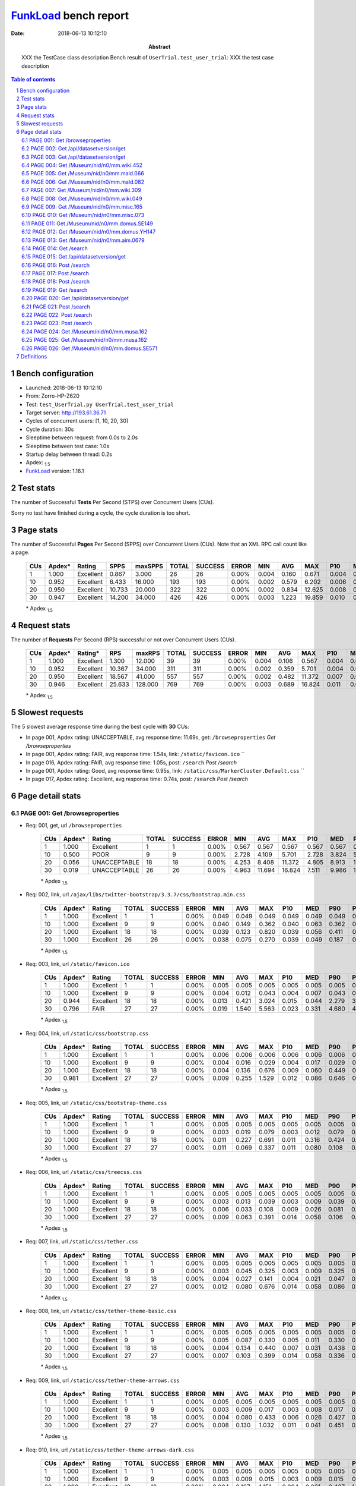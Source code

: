 ======================
FunkLoad_ bench report
======================


:date: 2018-06-13 10:12:10
:abstract: XXX the TestCase class description
           Bench result of ``UserTrial.test_user_trial``: 
           XXX the test case description

.. _FunkLoad: http://funkload.nuxeo.org/
.. sectnum::    :depth: 2
.. contents:: Table of contents
.. |APDEXT| replace:: \ :sub:`1.5`

Bench configuration
-------------------

* Launched: 2018-06-13 10:12:10
* From: Zorro-HP-Z620
* Test: ``test_UserTrial.py UserTrial.test_user_trial``
* Target server: http://193.61.36.71
* Cycles of concurrent users: [1, 10, 20, 30]
* Cycle duration: 30s
* Sleeptime between request: from 0.0s to 2.0s
* Sleeptime between test case: 1.0s
* Startup delay between thread: 0.2s
* Apdex: |APDEXT|
* FunkLoad_ version: 1.16.1


Test stats
----------

The number of Successful **Tests** Per Second (STPS) over Concurrent Users (CUs).

Sorry no test have finished during a cycle, the cycle duration is too short.


Page stats
----------

The number of Successful **Pages** Per Second (SPPS) over Concurrent Users (CUs).
Note that an XML RPC call count like a page.

 .. image:: pages_spps.png
 .. image:: pages.png

 ================== ================== ================== ================== ================== ================== ================== ================== ================== ================== ================== ================== ================== ================== ==================
                CUs             Apdex*             Rating               SPPS            maxSPPS              TOTAL            SUCCESS              ERROR                MIN                AVG                MAX                P10                MED                P90                P95
 ================== ================== ================== ================== ================== ================== ================== ================== ================== ================== ================== ================== ================== ================== ==================
                  1              1.000          Excellent              0.867              3.000                 26                 26             0.00%              0.004              0.160              0.671              0.004              0.014              0.495              0.498
                 10              0.952          Excellent              6.433             16.000                193                193             0.00%              0.002              0.579              6.202              0.006              0.016              2.353              3.426
                 20              0.950          Excellent             10.733             20.000                322                322             0.00%              0.002              0.834             12.625              0.008              0.029              2.188              7.553
                 30              0.947          Excellent             14.200             34.000                426                426             0.00%              0.003              1.223             19.859              0.010              0.069              1.338             12.997
 ================== ================== ================== ================== ================== ================== ================== ================== ================== ================== ================== ================== ================== ================== ==================

 \* Apdex |APDEXT|

Request stats
-------------

The number of **Requests** Per Second (RPS) successful or not over Concurrent Users (CUs).

 .. image:: requests_rps.png
 .. image:: requests.png

 ================== ================== ================== ================== ================== ================== ================== ================== ================== ================== ================== ================== ================== ================== ==================
                CUs             Apdex*            Rating*                RPS             maxRPS              TOTAL            SUCCESS              ERROR                MIN                AVG                MAX                P10                MED                P90                P95
 ================== ================== ================== ================== ================== ================== ================== ================== ================== ================== ================== ================== ================== ================== ==================
                  1              1.000          Excellent              1.300             12.000                 39                 39             0.00%              0.004              0.106              0.567              0.004              0.013              0.413              0.498
                 10              0.952          Excellent             10.367             34.000                311                311             0.00%              0.002              0.359              5.701              0.004              0.013              1.426              2.791
                 20              0.950          Excellent             18.567             41.000                557                557             0.00%              0.002              0.482             11.372              0.007              0.030              0.688              2.545
                 30              0.946          Excellent             25.633            128.000                769                769             0.00%              0.003              0.689             16.824              0.011              0.067              1.032              3.372
 ================== ================== ================== ================== ================== ================== ================== ================== ================== ================== ================== ================== ================== ================== ==================

 \* Apdex |APDEXT|

Slowest requests
----------------

The 5 slowest average response time during the best cycle with **30** CUs:

* In page 001, Apdex rating: UNACCEPTABLE, avg response time: 11.69s, get: ``/browseproperties``
  `Get /browseproperties`
* In page 001, Apdex rating: FAIR, avg response time: 1.54s, link: ``/static/favicon.ico``
  ``
* In page 016, Apdex rating: FAIR, avg response time: 1.05s, post: ``/search``
  `Post /search`
* In page 001, Apdex rating: Good, avg response time: 0.95s, link: ``/static/css/MarkerCluster.Default.css``
  ``
* In page 017, Apdex rating: Excellent, avg response time: 0.74s, post: ``/search``
  `Post /search`

Page detail stats
-----------------


PAGE 001: Get /browseproperties
~~~~~~~~~~~~~~~~~~~~~~~~~~~~~~~

* Req: 001, get, url ``/browseproperties``

     .. image:: request_001.001.png

     ================== ================== ================== ================== ================== ================== ================== ================== ================== ================== ================== ================== ==================
                    CUs             Apdex*             Rating              TOTAL            SUCCESS              ERROR                MIN                AVG                MAX                P10                MED                P90                P95
     ================== ================== ================== ================== ================== ================== ================== ================== ================== ================== ================== ================== ==================
                      1              1.000          Excellent                  1                  1             0.00%              0.567              0.567              0.567              0.567              0.567              0.567              0.567
                     10              0.500               POOR                  9                  9             0.00%              2.728              4.109              5.701              2.728              3.824              5.701              5.701
                     20              0.056       UNACCEPTABLE                 18                 18             0.00%              4.253              8.408             11.372              4.805              8.913             10.987             11.372
                     30              0.019       UNACCEPTABLE                 26                 26             0.00%              4.963             11.694             16.824              7.511              9.986             16.331             16.571
     ================== ================== ================== ================== ================== ================== ================== ================== ================== ================== ================== ================== ==================

     \* Apdex |APDEXT|
* Req: 002, link, url ``/ajax/libs/twitter-bootstrap/3.3.7/css/bootstrap.min.css``

     .. image:: request_001.002.png

     ================== ================== ================== ================== ================== ================== ================== ================== ================== ================== ================== ================== ==================
                    CUs             Apdex*             Rating              TOTAL            SUCCESS              ERROR                MIN                AVG                MAX                P10                MED                P90                P95
     ================== ================== ================== ================== ================== ================== ================== ================== ================== ================== ================== ================== ==================
                      1              1.000          Excellent                  1                  1             0.00%              0.049              0.049              0.049              0.049              0.049              0.049              0.049
                     10              1.000          Excellent                  9                  9             0.00%              0.040              0.149              0.362              0.040              0.063              0.362              0.362
                     20              1.000          Excellent                 18                 18             0.00%              0.039              0.123              0.820              0.039              0.056              0.411              0.820
                     30              1.000          Excellent                 26                 26             0.00%              0.038              0.075              0.270              0.039              0.049              0.187              0.258
     ================== ================== ================== ================== ================== ================== ================== ================== ================== ================== ================== ================== ==================

     \* Apdex |APDEXT|
* Req: 003, link, url ``/static/favicon.ico``

     .. image:: request_001.003.png

     ================== ================== ================== ================== ================== ================== ================== ================== ================== ================== ================== ================== ==================
                    CUs             Apdex*             Rating              TOTAL            SUCCESS              ERROR                MIN                AVG                MAX                P10                MED                P90                P95
     ================== ================== ================== ================== ================== ================== ================== ================== ================== ================== ================== ================== ==================
                      1              1.000          Excellent                  1                  1             0.00%              0.005              0.005              0.005              0.005              0.005              0.005              0.005
                     10              1.000          Excellent                  9                  9             0.00%              0.004              0.012              0.043              0.004              0.007              0.043              0.043
                     20              0.944          Excellent                 18                 18             0.00%              0.013              0.421              3.024              0.015              0.044              2.279              3.024
                     30              0.796               FAIR                 27                 27             0.00%              0.019              1.540              5.563              0.023              0.331              4.680              4.848
     ================== ================== ================== ================== ================== ================== ================== ================== ================== ================== ================== ================== ==================

     \* Apdex |APDEXT|
* Req: 004, link, url ``/static/css/bootstrap.css``

     .. image:: request_001.004.png

     ================== ================== ================== ================== ================== ================== ================== ================== ================== ================== ================== ================== ==================
                    CUs             Apdex*             Rating              TOTAL            SUCCESS              ERROR                MIN                AVG                MAX                P10                MED                P90                P95
     ================== ================== ================== ================== ================== ================== ================== ================== ================== ================== ================== ================== ==================
                      1              1.000          Excellent                  1                  1             0.00%              0.006              0.006              0.006              0.006              0.006              0.006              0.006
                     10              1.000          Excellent                  9                  9             0.00%              0.004              0.016              0.029              0.004              0.017              0.029              0.029
                     20              1.000          Excellent                 18                 18             0.00%              0.004              0.136              0.676              0.009              0.060              0.449              0.676
                     30              0.981          Excellent                 27                 27             0.00%              0.009              0.255              1.529              0.012              0.086              0.646              0.669
     ================== ================== ================== ================== ================== ================== ================== ================== ================== ================== ================== ================== ==================

     \* Apdex |APDEXT|
* Req: 005, link, url ``/static/css/bootstrap-theme.css``

     .. image:: request_001.005.png

     ================== ================== ================== ================== ================== ================== ================== ================== ================== ================== ================== ================== ==================
                    CUs             Apdex*             Rating              TOTAL            SUCCESS              ERROR                MIN                AVG                MAX                P10                MED                P90                P95
     ================== ================== ================== ================== ================== ================== ================== ================== ================== ================== ================== ================== ==================
                      1              1.000          Excellent                  1                  1             0.00%              0.005              0.005              0.005              0.005              0.005              0.005              0.005
                     10              1.000          Excellent                  9                  9             0.00%              0.003              0.019              0.079              0.003              0.012              0.079              0.079
                     20              1.000          Excellent                 18                 18             0.00%              0.011              0.227              0.691              0.011              0.316              0.424              0.691
                     30              1.000          Excellent                 27                 27             0.00%              0.011              0.069              0.337              0.011              0.080              0.108              0.115
     ================== ================== ================== ================== ================== ================== ================== ================== ================== ================== ================== ================== ==================

     \* Apdex |APDEXT|
* Req: 006, link, url ``/static/css/treecss.css``

     .. image:: request_001.006.png

     ================== ================== ================== ================== ================== ================== ================== ================== ================== ================== ================== ================== ==================
                    CUs             Apdex*             Rating              TOTAL            SUCCESS              ERROR                MIN                AVG                MAX                P10                MED                P90                P95
     ================== ================== ================== ================== ================== ================== ================== ================== ================== ================== ================== ================== ==================
                      1              1.000          Excellent                  1                  1             0.00%              0.005              0.005              0.005              0.005              0.005              0.005              0.005
                     10              1.000          Excellent                  9                  9             0.00%              0.003              0.013              0.039              0.003              0.009              0.039              0.039
                     20              1.000          Excellent                 18                 18             0.00%              0.006              0.033              0.108              0.009              0.026              0.081              0.108
                     30              1.000          Excellent                 27                 27             0.00%              0.009              0.063              0.391              0.014              0.058              0.106              0.121
     ================== ================== ================== ================== ================== ================== ================== ================== ================== ================== ================== ================== ==================

     \* Apdex |APDEXT|
* Req: 007, link, url ``/static/css/tether.css``

     .. image:: request_001.007.png

     ================== ================== ================== ================== ================== ================== ================== ================== ================== ================== ================== ================== ==================
                    CUs             Apdex*             Rating              TOTAL            SUCCESS              ERROR                MIN                AVG                MAX                P10                MED                P90                P95
     ================== ================== ================== ================== ================== ================== ================== ================== ================== ================== ================== ================== ==================
                      1              1.000          Excellent                  1                  1             0.00%              0.005              0.005              0.005              0.005              0.005              0.005              0.005
                     10              1.000          Excellent                  9                  9             0.00%              0.003              0.045              0.325              0.003              0.009              0.325              0.325
                     20              1.000          Excellent                 18                 18             0.00%              0.004              0.027              0.141              0.004              0.021              0.047              0.141
                     30              1.000          Excellent                 27                 27             0.00%              0.012              0.080              0.676              0.014              0.058              0.086              0.334
     ================== ================== ================== ================== ================== ================== ================== ================== ================== ================== ================== ================== ==================

     \* Apdex |APDEXT|
* Req: 008, link, url ``/static/css/tether-theme-basic.css``

     .. image:: request_001.008.png

     ================== ================== ================== ================== ================== ================== ================== ================== ================== ================== ================== ================== ==================
                    CUs             Apdex*             Rating              TOTAL            SUCCESS              ERROR                MIN                AVG                MAX                P10                MED                P90                P95
     ================== ================== ================== ================== ================== ================== ================== ================== ================== ================== ================== ================== ==================
                      1              1.000          Excellent                  1                  1             0.00%              0.005              0.005              0.005              0.005              0.005              0.005              0.005
                     10              1.000          Excellent                  9                  9             0.00%              0.005              0.087              0.330              0.005              0.011              0.330              0.330
                     20              1.000          Excellent                 18                 18             0.00%              0.004              0.134              0.440              0.007              0.031              0.438              0.440
                     30              1.000          Excellent                 27                 27             0.00%              0.007              0.103              0.399              0.014              0.058              0.336              0.359
     ================== ================== ================== ================== ================== ================== ================== ================== ================== ================== ================== ================== ==================

     \* Apdex |APDEXT|
* Req: 009, link, url ``/static/css/tether-theme-arrows.css``

     .. image:: request_001.009.png

     ================== ================== ================== ================== ================== ================== ================== ================== ================== ================== ================== ================== ==================
                    CUs             Apdex*             Rating              TOTAL            SUCCESS              ERROR                MIN                AVG                MAX                P10                MED                P90                P95
     ================== ================== ================== ================== ================== ================== ================== ================== ================== ================== ================== ================== ==================
                      1              1.000          Excellent                  1                  1             0.00%              0.005              0.005              0.005              0.005              0.005              0.005              0.005
                     10              1.000          Excellent                  9                  9             0.00%              0.003              0.009              0.017              0.003              0.008              0.017              0.017
                     20              1.000          Excellent                 18                 18             0.00%              0.004              0.080              0.433              0.006              0.026              0.427              0.433
                     30              1.000          Excellent                 27                 27             0.00%              0.008              0.130              1.032              0.011              0.041              0.451              0.679
     ================== ================== ================== ================== ================== ================== ================== ================== ================== ================== ================== ================== ==================

     \* Apdex |APDEXT|
* Req: 010, link, url ``/static/css/tether-theme-arrows-dark.css``

     .. image:: request_001.010.png

     ================== ================== ================== ================== ================== ================== ================== ================== ================== ================== ================== ================== ==================
                    CUs             Apdex*             Rating              TOTAL            SUCCESS              ERROR                MIN                AVG                MAX                P10                MED                P90                P95
     ================== ================== ================== ================== ================== ================== ================== ================== ================== ================== ================== ================== ==================
                      1              1.000          Excellent                  1                  1             0.00%              0.005              0.005              0.005              0.005              0.005              0.005              0.005
                     10              1.000          Excellent                  9                  9             0.00%              0.003              0.009              0.015              0.003              0.009              0.015              0.015
                     20              1.000          Excellent                 18                 18             0.00%              0.004              0.167              1.151              0.004              0.031              0.437              1.151
                     30              0.981          Excellent                 27                 27             0.00%              0.011              0.304              3.797              0.017              0.098              0.406              0.610
     ================== ================== ================== ================== ================== ================== ================== ================== ================== ================== ================== ================== ==================

     \* Apdex |APDEXT|
* Req: 011, link, url ``/static/css/leaflet.css``

     .. image:: request_001.011.png

     ================== ================== ================== ================== ================== ================== ================== ================== ================== ================== ================== ================== ==================
                    CUs             Apdex*             Rating              TOTAL            SUCCESS              ERROR                MIN                AVG                MAX                P10                MED                P90                P95
     ================== ================== ================== ================== ================== ================== ================== ================== ================== ================== ================== ================== ==================
                      1              1.000          Excellent                  1                  1             0.00%              0.005              0.005              0.005              0.005              0.005              0.005              0.005
                     10              1.000          Excellent                  9                  9             0.00%              0.003              0.012              0.025              0.003              0.010              0.025              0.025
                     20              1.000          Excellent                 18                 18             0.00%              0.003              0.045              0.339              0.004              0.026              0.104              0.339
                     30              1.000          Excellent                 27                 27             0.00%              0.010              0.257              1.116              0.014              0.091              0.711              0.746
     ================== ================== ================== ================== ================== ================== ================== ================== ================== ================== ================== ================== ==================

     \* Apdex |APDEXT|
* Req: 012, link, url ``/static/css/MarkerCluster.css``

     .. image:: request_001.012.png

     ================== ================== ================== ================== ================== ================== ================== ================== ================== ================== ================== ================== ==================
                    CUs             Apdex*             Rating              TOTAL            SUCCESS              ERROR                MIN                AVG                MAX                P10                MED                P90                P95
     ================== ================== ================== ================== ================== ================== ================== ================== ================== ================== ================== ================== ==================
                      1              1.000          Excellent                  1                  1             0.00%              0.005              0.005              0.005              0.005              0.005              0.005              0.005
                     10              1.000          Excellent                  9                  9             0.00%              0.003              0.012              0.026              0.003              0.009              0.026              0.026
                     20              1.000          Excellent                 18                 18             0.00%              0.003              0.086              0.447              0.005              0.026              0.437              0.447
                     30              0.981          Excellent                 27                 27             0.00%              0.006              0.398              3.035              0.014              0.099              0.979              1.154
     ================== ================== ================== ================== ================== ================== ================== ================== ================== ================== ================== ================== ==================

     \* Apdex |APDEXT|
* Req: 013, link, url ``/static/css/MarkerCluster.Default.css``

     .. image:: request_001.013.png

     ================== ================== ================== ================== ================== ================== ================== ================== ================== ================== ================== ================== ==================
                    CUs             Apdex*             Rating              TOTAL            SUCCESS              ERROR                MIN                AVG                MAX                P10                MED                P90                P95
     ================== ================== ================== ================== ================== ================== ================== ================== ================== ================== ================== ================== ==================
                      1              1.000          Excellent                  1                  1             0.00%              0.004              0.004              0.004              0.004              0.004              0.004              0.004
                     10              1.000          Excellent                  9                  9             0.00%              0.002              0.009              0.023              0.002              0.007              0.023              0.023
                     20              1.000          Excellent                 18                 18             0.00%              0.002              0.125              0.772              0.004              0.029              0.440              0.772
                     30              0.907               Good                 27                 27             0.00%              0.004              0.946              3.408              0.013              0.476              2.947              3.099
     ================== ================== ================== ================== ================== ================== ================== ================== ================== ================== ================== ================== ==================

     \* Apdex |APDEXT|

PAGE 002: Get /api/datasetversion/get
~~~~~~~~~~~~~~~~~~~~~~~~~~~~~~~~~~~~~

* Req: 001, get, url ``/api/datasetversion/get``

     .. image:: request_002.001.png

     ================== ================== ================== ================== ================== ================== ================== ================== ================== ================== ================== ================== ==================
                    CUs             Apdex*             Rating              TOTAL            SUCCESS              ERROR                MIN                AVG                MAX                P10                MED                P90                P95
     ================== ================== ================== ================== ================== ================== ================== ================== ================== ================== ================== ================== ==================
                      1              1.000          Excellent                  1                  1             0.00%              0.004              0.004              0.004              0.004              0.004              0.004              0.004
                     10              1.000          Excellent                 10                 10             0.00%              0.002              0.059              0.277              0.003              0.004              0.277              0.277
                     20              1.000          Excellent                 19                 19             0.00%              0.002              0.145              0.823              0.004              0.014              0.428              0.823
                     30              0.964          Excellent                 28                 28             0.00%              0.003              0.534              3.479              0.004              0.253              1.435              2.331
     ================== ================== ================== ================== ================== ================== ================== ================== ================== ================== ================== ================== ==================

     \* Apdex |APDEXT|

PAGE 003: Get /api/datasetversion/get
~~~~~~~~~~~~~~~~~~~~~~~~~~~~~~~~~~~~~

* Req: 001, get, url ``/api/datasetversion/get``

     .. image:: request_003.001.png

     ================== ================== ================== ================== ================== ================== ================== ================== ================== ================== ================== ================== ==================
                    CUs             Apdex*             Rating              TOTAL            SUCCESS              ERROR                MIN                AVG                MAX                P10                MED                P90                P95
     ================== ================== ================== ================== ================== ================== ================== ================== ================== ================== ================== ================== ==================
                      1              1.000          Excellent                  1                  1             0.00%              0.004              0.004              0.004              0.004              0.004              0.004              0.004
                     10              1.000          Excellent                 10                 10             0.00%              0.002              0.009              0.043              0.003              0.004              0.043              0.043
                     20              0.974          Excellent                 19                 19             0.00%              0.002              0.138              1.597              0.002              0.007              0.421              1.597
                     30              0.966          Excellent                 29                 29             0.00%              0.003              0.473              4.003              0.003              0.074              1.394              3.597
     ================== ================== ================== ================== ================== ================== ================== ================== ================== ================== ================== ================== ==================

     \* Apdex |APDEXT|

PAGE 004: Get /Museum/nid/n0/mm.wiki.452
~~~~~~~~~~~~~~~~~~~~~~~~~~~~~~~~~~~~~~~~

* Req: 001, get, url ``/Museum/nid/n0/mm.wiki.452``

     .. image:: request_004.001.png

     ================== ================== ================== ================== ================== ================== ================== ================== ================== ================== ================== ================== ==================
                    CUs             Apdex*             Rating              TOTAL            SUCCESS              ERROR                MIN                AVG                MAX                P10                MED                P90                P95
     ================== ================== ================== ================== ================== ================== ================== ================== ================== ================== ================== ================== ==================
                      1              1.000          Excellent                  1                  1             0.00%              0.498              0.498              0.498              0.498              0.498              0.498              0.498
                     10              1.000          Excellent                 10                 10             0.00%              0.009              0.044              0.290              0.010              0.013              0.290              0.290
                     20              0.975          Excellent                 20                 20             0.00%              0.008              0.235              2.724              0.008              0.032              0.404              2.724
                     30              0.983          Excellent                 29                 29             0.00%              0.009              0.240              2.255              0.010              0.077              0.941              0.990
     ================== ================== ================== ================== ================== ================== ================== ================== ================== ================== ================== ================== ==================

     \* Apdex |APDEXT|

PAGE 005: Get /Museum/nid/n0/mm.mald.066
~~~~~~~~~~~~~~~~~~~~~~~~~~~~~~~~~~~~~~~~

* Req: 001, get, url ``/Museum/nid/n0/mm.mald.066``

     .. image:: request_005.001.png

     ================== ================== ================== ================== ================== ================== ================== ================== ================== ================== ================== ================== ==================
                    CUs             Apdex*             Rating              TOTAL            SUCCESS              ERROR                MIN                AVG                MAX                P10                MED                P90                P95
     ================== ================== ================== ================== ================== ================== ================== ================== ================== ================== ================== ================== ==================
                      1              1.000          Excellent                  1                  1             0.00%              0.013              0.013              0.013              0.013              0.013              0.013              0.013
                     10              1.000          Excellent                 10                 10             0.00%              0.007              0.027              0.168              0.009              0.013              0.168              0.168
                     20              1.000          Excellent                 20                 20             0.00%              0.007              0.091              0.636              0.008              0.010              0.559              0.636
                     30              0.950          Excellent                 30                 30             0.00%              0.008              0.488              4.084              0.011              0.074              2.537              2.812
     ================== ================== ================== ================== ================== ================== ================== ================== ================== ================== ================== ================== ==================

     \* Apdex |APDEXT|

PAGE 006: Get /Museum/nid/n0/mm.mald.082
~~~~~~~~~~~~~~~~~~~~~~~~~~~~~~~~~~~~~~~~

* Req: 001, get, url ``/Museum/nid/n0/mm.mald.082``

     .. image:: request_006.001.png

     ================== ================== ================== ================== ================== ================== ================== ================== ================== ================== ================== ================== ==================
                    CUs             Apdex*             Rating              TOTAL            SUCCESS              ERROR                MIN                AVG                MAX                P10                MED                P90                P95
     ================== ================== ================== ================== ================== ================== ================== ================== ================== ================== ================== ================== ==================
                      1              1.000          Excellent                  1                  1             0.00%              0.014              0.014              0.014              0.014              0.014              0.014              0.014
                     10              1.000          Excellent                 10                 10             0.00%              0.008              0.038              0.269              0.008              0.011              0.269              0.269
                     20              1.000          Excellent                 20                 20             0.00%              0.008              0.129              1.103              0.008              0.010              0.797              1.103
                     30              0.983          Excellent                 30                 30             0.00%              0.009              0.364              2.633              0.010              0.088              1.220              1.306
     ================== ================== ================== ================== ================== ================== ================== ================== ================== ================== ================== ================== ==================

     \* Apdex |APDEXT|

PAGE 007: Get /Museum/nid/n0/mm.wiki.309
~~~~~~~~~~~~~~~~~~~~~~~~~~~~~~~~~~~~~~~~

* Req: 001, get, url ``/Museum/nid/n0/mm.wiki.309``

     .. image:: request_007.001.png

     ================== ================== ================== ================== ================== ================== ================== ================== ================== ================== ================== ================== ==================
                    CUs             Apdex*             Rating              TOTAL            SUCCESS              ERROR                MIN                AVG                MAX                P10                MED                P90                P95
     ================== ================== ================== ================== ================== ================== ================== ================== ================== ================== ================== ================== ==================
                      1              1.000          Excellent                  1                  1             0.00%              0.013              0.013              0.013              0.013              0.013              0.013              0.013
                     10              1.000          Excellent                 10                 10             0.00%              0.008              0.013              0.021              0.008              0.011              0.021              0.021
                     20              1.000          Excellent                 20                 20             0.00%              0.008              0.103              0.390              0.008              0.009              0.358              0.390
                     30              0.983          Excellent                 30                 30             0.00%              0.009              0.290              2.495              0.010              0.051              0.940              0.993
     ================== ================== ================== ================== ================== ================== ================== ================== ================== ================== ================== ================== ==================

     \* Apdex |APDEXT|

PAGE 008: Get /Museum/nid/n0/mm.wiki.049
~~~~~~~~~~~~~~~~~~~~~~~~~~~~~~~~~~~~~~~~

* Req: 001, get, url ``/Museum/nid/n0/mm.wiki.049``

     .. image:: request_008.001.png

     ================== ================== ================== ================== ================== ================== ================== ================== ================== ================== ================== ================== ==================
                    CUs             Apdex*             Rating              TOTAL            SUCCESS              ERROR                MIN                AVG                MAX                P10                MED                P90                P95
     ================== ================== ================== ================== ================== ================== ================== ================== ================== ================== ================== ================== ==================
                      1              1.000          Excellent                  1                  1             0.00%              0.014              0.014              0.014              0.014              0.014              0.014              0.014
                     10              1.000          Excellent                 10                 10             0.00%              0.008              0.014              0.026              0.010              0.013              0.026              0.026
                     20              1.000          Excellent                 20                 20             0.00%              0.007              0.053              0.417              0.008              0.009              0.352              0.417
                     30              1.000          Excellent                 30                 30             0.00%              0.009              0.193              0.933              0.013              0.067              0.631              0.785
     ================== ================== ================== ================== ================== ================== ================== ================== ================== ================== ================== ================== ==================

     \* Apdex |APDEXT|

PAGE 009: Get /Museum/nid/n0/mm.misc.165
~~~~~~~~~~~~~~~~~~~~~~~~~~~~~~~~~~~~~~~~

* Req: 001, get, url ``/Museum/nid/n0/mm.misc.165``

     .. image:: request_009.001.png

     ================== ================== ================== ================== ================== ================== ================== ================== ================== ================== ================== ================== ==================
                    CUs             Apdex*             Rating              TOTAL            SUCCESS              ERROR                MIN                AVG                MAX                P10                MED                P90                P95
     ================== ================== ================== ================== ================== ================== ================== ================== ================== ================== ================== ================== ==================
                      1              1.000          Excellent                  1                  1             0.00%              0.014              0.014              0.014              0.014              0.014              0.014              0.014
                     10              1.000          Excellent                 10                 10             0.00%              0.009              0.015              0.043              0.009              0.012              0.043              0.043
                     20              1.000          Excellent                 20                 20             0.00%              0.007              0.114              0.527              0.008              0.010              0.433              0.527
                     30              1.000          Excellent                 30                 30             0.00%              0.010              0.073              0.531              0.010              0.039              0.355              0.363
     ================== ================== ================== ================== ================== ================== ================== ================== ================== ================== ================== ================== ==================

     \* Apdex |APDEXT|

PAGE 010: Get /Museum/nid/n0/mm.misc.073
~~~~~~~~~~~~~~~~~~~~~~~~~~~~~~~~~~~~~~~~

* Req: 001, get, url ``/Museum/nid/n0/mm.misc.073``

     .. image:: request_010.001.png

     ================== ================== ================== ================== ================== ================== ================== ================== ================== ================== ================== ================== ==================
                    CUs             Apdex*             Rating              TOTAL            SUCCESS              ERROR                MIN                AVG                MAX                P10                MED                P90                P95
     ================== ================== ================== ================== ================== ================== ================== ================== ================== ================== ================== ================== ==================
                      1              1.000          Excellent                  1                  1             0.00%              0.013              0.013              0.013              0.013              0.013              0.013              0.013
                     10              1.000          Excellent                 10                 10             0.00%              0.009              0.063              0.511              0.009              0.013              0.511              0.511
                     20              1.000          Excellent                 20                 20             0.00%              0.008              0.111              0.676              0.009              0.026              0.673              0.676
                     30              1.000          Excellent                 30                 30             0.00%              0.010              0.136              0.576              0.011              0.048              0.412              0.416
     ================== ================== ================== ================== ================== ================== ================== ================== ================== ================== ================== ================== ==================

     \* Apdex |APDEXT|

PAGE 011: Get /Museum/nid/n0/mm.domus.SE149
~~~~~~~~~~~~~~~~~~~~~~~~~~~~~~~~~~~~~~~~~~~

* Req: 001, get, url ``/Museum/nid/n0/mm.domus.SE149``

     .. image:: request_011.001.png

     ================== ================== ================== ================== ================== ================== ================== ================== ================== ================== ================== ================== ==================
                    CUs             Apdex*             Rating              TOTAL            SUCCESS              ERROR                MIN                AVG                MAX                P10                MED                P90                P95
     ================== ================== ================== ================== ================== ================== ================== ================== ================== ================== ================== ================== ==================
                      1              1.000          Excellent                  1                  1             0.00%              0.013              0.013              0.013              0.013              0.013              0.013              0.013
                     10              1.000          Excellent                 10                 10             0.00%              0.009              0.049              0.343              0.009              0.016              0.343              0.343
                     20              1.000          Excellent                 20                 20             0.00%              0.009              0.065              0.383              0.010              0.023              0.369              0.383
                     30              1.000          Excellent                 27                 27             0.00%              0.009              0.148              0.665              0.015              0.058              0.372              0.467
     ================== ================== ================== ================== ================== ================== ================== ================== ================== ================== ================== ================== ==================

     \* Apdex |APDEXT|

PAGE 012: Get /Museum/nid/n0/mm.domus.YH147
~~~~~~~~~~~~~~~~~~~~~~~~~~~~~~~~~~~~~~~~~~~

* Req: 001, get, url ``/Museum/nid/n0/mm.domus.YH147``

     .. image:: request_012.001.png

     ================== ================== ================== ================== ================== ================== ================== ================== ================== ================== ================== ================== ==================
                    CUs             Apdex*             Rating              TOTAL            SUCCESS              ERROR                MIN                AVG                MAX                P10                MED                P90                P95
     ================== ================== ================== ================== ================== ================== ================== ================== ================== ================== ================== ================== ==================
                      1              1.000          Excellent                  1                  1             0.00%              0.018              0.018              0.018              0.018              0.018              0.018              0.018
                     10              1.000          Excellent                 10                 10             0.00%              0.011              0.073              0.587              0.015              0.017              0.587              0.587
                     20              1.000          Excellent                 20                 20             0.00%              0.009              0.148              0.708              0.009              0.022              0.671              0.708
                     30              1.000          Excellent                 24                 24             0.00%              0.011              0.148              1.221              0.013              0.038              0.371              0.378
     ================== ================== ================== ================== ================== ================== ================== ================== ================== ================== ================== ================== ==================

     \* Apdex |APDEXT|

PAGE 013: Get /Museum/nid/n0/mm.aim.0679
~~~~~~~~~~~~~~~~~~~~~~~~~~~~~~~~~~~~~~~~

* Req: 001, get, url ``/Museum/nid/n0/mm.aim.0679``

     .. image:: request_013.001.png

     ================== ================== ================== ================== ================== ================== ================== ================== ================== ================== ================== ================== ==================
                    CUs             Apdex*             Rating              TOTAL            SUCCESS              ERROR                MIN                AVG                MAX                P10                MED                P90                P95
     ================== ================== ================== ================== ================== ================== ================== ================== ================== ================== ================== ================== ==================
                      1              1.000          Excellent                  1                  1             0.00%              0.495              0.495              0.495              0.495              0.495              0.495              0.495
                     10              1.000          Excellent                 10                 10             0.00%              0.009              0.050              0.370              0.010              0.017              0.370              0.370
                     20              1.000          Excellent                 20                 20             0.00%              0.008              0.111              0.676              0.008              0.019              0.672              0.676
                     30              1.000          Excellent                 23                 23             0.00%              0.010              0.112              0.464              0.011              0.054              0.367              0.386
     ================== ================== ================== ================== ================== ================== ================== ================== ================== ================== ================== ================== ==================

     \* Apdex |APDEXT|

PAGE 014: Get /search
~~~~~~~~~~~~~~~~~~~~~

* Req: 001, get, url ``/search``

     .. image:: request_014.001.png

     ================== ================== ================== ================== ================== ================== ================== ================== ================== ================== ================== ================== ==================
                    CUs             Apdex*             Rating              TOTAL            SUCCESS              ERROR                MIN                AVG                MAX                P10                MED                P90                P95
     ================== ================== ================== ================== ================== ================== ================== ================== ================== ================== ================== ================== ==================
                      1              1.000          Excellent                  1                  1             0.00%              0.009              0.009              0.009              0.009              0.009              0.009              0.009
                     10              1.000          Excellent                 10                 10             0.00%              0.007              0.092              0.668              0.008              0.014              0.668              0.668
                     20              1.000          Excellent                 19                 19             0.00%              0.006              0.202              0.735              0.007              0.053              0.702              0.735
                     30              1.000          Excellent                 20                 20             0.00%              0.007              0.131              0.468              0.012              0.052              0.449              0.468
     ================== ================== ================== ================== ================== ================== ================== ================== ================== ================== ================== ================== ==================

     \* Apdex |APDEXT|
* Req: 002, link, url ``/static/css/awesomplete.css``

     .. image:: request_014.002.png

     ================== ================== ================== ================== ================== ================== ================== ================== ================== ================== ================== ================== ==================
                    CUs             Apdex*             Rating              TOTAL            SUCCESS              ERROR                MIN                AVG                MAX                P10                MED                P90                P95
     ================== ================== ================== ================== ================== ================== ================== ================== ================== ================== ================== ================== ==================
                      1              1.000          Excellent                  1                  1             0.00%              0.006              0.006              0.006              0.006              0.006              0.006              0.006
                     10              1.000          Excellent                 10                 10             0.00%              0.003              0.044              0.336              0.003              0.013              0.336              0.336
                     20              1.000          Excellent                 19                 19             0.00%              0.002              0.137              0.688              0.002              0.013              0.675              0.688
                     30              1.000          Excellent                 20                 20             0.00%              0.003              0.036              0.324              0.008              0.020              0.066              0.324
     ================== ================== ================== ================== ================== ================== ================== ================== ================== ================== ================== ================== ==================

     \* Apdex |APDEXT|

PAGE 015: Get /api/datasetversion/get
~~~~~~~~~~~~~~~~~~~~~~~~~~~~~~~~~~~~~

* Req: 001, get, url ``/api/datasetversion/get``

     .. image:: request_015.001.png

     ================== ================== ================== ================== ================== ================== ================== ================== ================== ================== ================== ================== ==================
                    CUs             Apdex*             Rating              TOTAL            SUCCESS              ERROR                MIN                AVG                MAX                P10                MED                P90                P95
     ================== ================== ================== ================== ================== ================== ================== ================== ================== ================== ================== ================== ==================
                      1              1.000          Excellent                  1                  1             0.00%              0.004              0.004              0.004              0.004              0.004              0.004              0.004
                     10              1.000          Excellent                 10                 10             0.00%              0.003              0.067              0.319              0.004              0.014              0.319              0.319
                     20              1.000          Excellent                 18                 18             0.00%              0.002              0.173              0.667              0.002              0.052              0.498              0.667
                     30              1.000          Excellent                 19                 19             0.00%              0.004              0.090              0.406              0.005              0.015              0.391              0.406
     ================== ================== ================== ================== ================== ================== ================== ================== ================== ================== ================== ================== ==================

     \* Apdex |APDEXT|

PAGE 016: Post /search
~~~~~~~~~~~~~~~~~~~~~~

* Req: 001, post, url ``/search``

     .. image:: request_016.001.png

     ================== ================== ================== ================== ================== ================== ================== ================== ================== ================== ================== ================== ==================
                    CUs             Apdex*             Rating              TOTAL            SUCCESS              ERROR                MIN                AVG                MAX                P10                MED                P90                P95
     ================== ================== ================== ================== ================== ================== ================== ================== ================== ================== ================== ================== ==================
                      1              1.000          Excellent                  1                  1             0.00%              0.386              0.386              0.386              0.386              0.386              0.386              0.386
                     10              0.700               FAIR                 10                 10             0.00%              0.386              1.633              3.426              0.699              1.827              3.426              3.426
                     20              0.654               POOR                 13                 13             0.00%              0.392              1.834              3.140              0.425              2.116              2.853              3.140
                     30              0.833               FAIR                  9                  9             0.00%              0.397              1.054              1.709              0.397              1.107              1.709              1.709
     ================== ================== ================== ================== ================== ================== ================== ================== ================== ================== ================== ================== ==================

     \* Apdex |APDEXT|

PAGE 017: Post /search
~~~~~~~~~~~~~~~~~~~~~~

* Req: 001, post, url ``/search``

     .. image:: request_017.001.png

     ================== ================== ================== ================== ================== ================== ================== ================== ================== ================== ================== ================== ==================
                    CUs             Apdex*             Rating              TOTAL            SUCCESS              ERROR                MIN                AVG                MAX                P10                MED                P90                P95
     ================== ================== ================== ================== ================== ================== ================== ================== ================== ================== ================== ================== ==================
                      1              1.000          Excellent                  1                  1             0.00%              0.370              0.370              0.370              0.370              0.370              0.370              0.370
                     10              0.611               POOR                  9                  9             0.00%              0.395              1.934              2.940              0.395              1.745              2.940              2.940
                     20              0.611               POOR                  9                  9             0.00%              0.365              2.210              2.918              0.365              2.537              2.918              2.918
                     30              1.000          Excellent                  4                  4             0.00%              0.573              0.736              1.121              0.573              0.671              1.121              1.121
     ================== ================== ================== ================== ================== ================== ================== ================== ================== ================== ================== ================== ==================

     \* Apdex |APDEXT|

PAGE 018: Post /search
~~~~~~~~~~~~~~~~~~~~~~

* Req: 001, post, url ``/search``

     .. image:: request_018.001.png

     ================== ================== ================== ================== ================== ================== ================== ================== ================== ================== ================== ================== ==================
                    CUs             Apdex*             Rating              TOTAL            SUCCESS              ERROR                MIN                AVG                MAX                P10                MED                P90                P95
     ================== ================== ================== ================== ================== ================== ================== ================== ================== ================== ================== ================== ==================
                      1              1.000          Excellent                  1                  1             0.00%              0.338              0.338              0.338              0.338              0.338              0.338              0.338
                     10              0.611               POOR                  9                  9             0.00%              1.101              2.409              3.990              1.101              2.434              3.990              3.990
                     20              0.667               POOR                  3                  3             0.00%              0.701              1.633              2.347              0.701              1.850              2.347              2.347
                     30              1.000          Excellent                  3                  3             0.00%              0.372              0.498              0.604              0.372              0.518              0.604              0.604
     ================== ================== ================== ================== ================== ================== ================== ================== ================== ================== ================== ================== ==================

     \* Apdex |APDEXT|

PAGE 019: Get /search
~~~~~~~~~~~~~~~~~~~~~

* Req: 001, get, url ``/search``

     .. image:: request_019.001.png

     ================== ================== ================== ================== ================== ================== ================== ================== ================== ================== ================== ================== ==================
                    CUs             Apdex*             Rating              TOTAL            SUCCESS              ERROR                MIN                AVG                MAX                P10                MED                P90                P95
     ================== ================== ================== ================== ================== ================== ================== ================== ================== ================== ================== ================== ==================
                      1              1.000          Excellent                  1                  1             0.00%              0.010              0.010              0.010              0.010              0.010              0.010              0.010
                     10              1.000          Excellent                  8                  8             0.00%              0.020              0.552              1.246              0.020              0.669              1.246              1.246
                     20              1.000          Excellent                  2                  2             0.00%              0.358              0.365              0.373              0.358              0.373              0.373              0.373
                     30              1.000          Excellent                  3                  3             0.00%              0.036              0.242              0.482              0.036              0.209              0.482              0.482
     ================== ================== ================== ================== ================== ================== ================== ================== ================== ================== ================== ================== ==================

     \* Apdex |APDEXT|

PAGE 020: Get /api/datasetversion/get
~~~~~~~~~~~~~~~~~~~~~~~~~~~~~~~~~~~~~

* Req: 001, get, url ``/api/datasetversion/get``

     .. image:: request_020.001.png

     ================== ================== ================== ================== ================== ================== ================== ================== ================== ================== ================== ================== ==================
                    CUs             Apdex*             Rating              TOTAL            SUCCESS              ERROR                MIN                AVG                MAX                P10                MED                P90                P95
     ================== ================== ================== ================== ================== ================== ================== ================== ================== ================== ================== ================== ==================
                      1              1.000          Excellent                  1                  1             0.00%              0.004              0.004              0.004              0.004              0.004              0.004              0.004
                     10              1.000          Excellent                  6                  6             0.00%              0.005              0.009              0.016              0.005              0.008              0.016              0.016
                     20              1.000          Excellent                  2                  2             0.00%              0.346              0.357              0.369              0.346              0.369              0.369              0.369
                     30              1.000          Excellent                  2                  2             0.00%              0.017              0.177              0.337              0.017              0.337              0.337              0.337
     ================== ================== ================== ================== ================== ================== ================== ================== ================== ================== ================== ================== ==================

     \* Apdex |APDEXT|

PAGE 021: Post /search
~~~~~~~~~~~~~~~~~~~~~~

* Req: 001, post, url ``/search``

     .. image:: request_021.001.png

     ================== ================== ================== ================== ================== ================== ================== ================== ================== ================== ================== ================== ==================
                    CUs             Apdex*             Rating              TOTAL            SUCCESS              ERROR                MIN                AVG                MAX                P10                MED                P90                P95
     ================== ================== ================== ================== ================== ================== ================== ================== ================== ================== ================== ================== ==================
                      1              1.000          Excellent                  1                  1             0.00%              0.400              0.400              0.400              0.400              0.400              0.400              0.400
                     10              0.500               POOR                  1                  1             0.00%              3.291              3.291              3.291              3.291              3.291              3.291              3.291
     ================== ================== ================== ================== ================== ================== ================== ================== ================== ================== ================== ================== ==================

     \* Apdex |APDEXT|

PAGE 022: Post /search
~~~~~~~~~~~~~~~~~~~~~~

* Req: 001, post, url ``/search``

     .. image:: request_022.001.png

     ================== ================== ================== ================== ================== ================== ================== ================== ================== ================== ================== ================== ==================
                    CUs             Apdex*             Rating              TOTAL            SUCCESS              ERROR                MIN                AVG                MAX                P10                MED                P90                P95
     ================== ================== ================== ================== ================== ================== ================== ================== ================== ================== ================== ================== ==================
                      1              1.000          Excellent                  1                  1             0.00%              0.413              0.413              0.413              0.413              0.413              0.413              0.413
                     10              1.000          Excellent                  1                  1             0.00%              1.461              1.461              1.461              1.461              1.461              1.461              1.461
     ================== ================== ================== ================== ================== ================== ================== ================== ================== ================== ================== ================== ==================

     \* Apdex |APDEXT|

PAGE 023: Post /search
~~~~~~~~~~~~~~~~~~~~~~

* Req: 001, post, url ``/search``

     .. image:: request_023.001.png

     ================== ================== ================== ================== ================== ================== ================== ================== ================== ================== ================== ================== ==================
                    CUs             Apdex*             Rating              TOTAL            SUCCESS              ERROR                MIN                AVG                MAX                P10                MED                P90                P95
     ================== ================== ================== ================== ================== ================== ================== ================== ================== ================== ================== ================== ==================
                      1              1.000          Excellent                  1                  1             0.00%              0.389              0.389              0.389              0.389              0.389              0.389              0.389
     ================== ================== ================== ================== ================== ================== ================== ================== ================== ================== ================== ================== ==================

     \* Apdex |APDEXT|

PAGE 024: Get /Museum/nid/n0/mm.musa.162
~~~~~~~~~~~~~~~~~~~~~~~~~~~~~~~~~~~~~~~~

* Req: 001, get, url ``/Museum/nid/n0/mm.musa.162``

     .. image:: request_024.001.png

     ================== ================== ================== ================== ================== ================== ================== ================== ================== ================== ================== ================== ==================
                    CUs             Apdex*             Rating              TOTAL            SUCCESS              ERROR                MIN                AVG                MAX                P10                MED                P90                P95
     ================== ================== ================== ================== ================== ================== ================== ================== ================== ================== ================== ================== ==================
                      1              1.000          Excellent                  1                  1             0.00%              0.015              0.015              0.015              0.015              0.015              0.015              0.015
     ================== ================== ================== ================== ================== ================== ================== ================== ================== ================== ================== ================== ==================

     \* Apdex |APDEXT|

PAGE 025: Get /Museum/nid/n0/mm.musa.162
~~~~~~~~~~~~~~~~~~~~~~~~~~~~~~~~~~~~~~~~

* Req: 001, get, url ``/Museum/nid/n0/mm.musa.162``

     .. image:: request_025.001.png

     ================== ================== ================== ================== ================== ================== ================== ================== ================== ================== ================== ================== ==================
                    CUs             Apdex*             Rating              TOTAL            SUCCESS              ERROR                MIN                AVG                MAX                P10                MED                P90                P95
     ================== ================== ================== ================== ================== ================== ================== ================== ================== ================== ================== ================== ==================
                      1              1.000          Excellent                  1                  1             0.00%              0.013              0.013              0.013              0.013              0.013              0.013              0.013
     ================== ================== ================== ================== ================== ================== ================== ================== ================== ================== ================== ================== ==================

     \* Apdex |APDEXT|

PAGE 026: Get /Museum/nid/n0/mm.domus.SE571
~~~~~~~~~~~~~~~~~~~~~~~~~~~~~~~~~~~~~~~~~~~

* Req: 001, get, url ``/Museum/nid/n0/mm.domus.SE571``

     .. image:: request_026.001.png

     ================== ================== ================== ================== ================== ================== ================== ================== ================== ================== ================== ================== ==================
                    CUs             Apdex*             Rating              TOTAL            SUCCESS              ERROR                MIN                AVG                MAX                P10                MED                P90                P95
     ================== ================== ================== ================== ================== ================== ================== ================== ================== ================== ================== ================== ==================
                      1              1.000          Excellent                  1                  1             0.00%              0.011              0.011              0.011              0.011              0.011              0.011              0.011
     ================== ================== ================== ================== ================== ================== ================== ================== ================== ================== ================== ================== ==================

     \* Apdex |APDEXT|

Definitions
-----------

* CUs: Concurrent users or number of concurrent threads executing tests.
* Request: a single GET/POST/redirect/xmlrpc request.
* Page: a request with redirects and resource links (image, css, js) for an html page.
* STPS: Successful tests per second.
* SPPS: Successful pages per second.
* RPS: Requests per second, successful or not.
* maxSPPS: Maximum SPPS during the cycle.
* maxRPS: Maximum RPS during the cycle.
* MIN: Minimum response time for a page or request.
* AVG: Average response time for a page or request.
* MAX: Maximmum response time for a page or request.
* P10: 10th percentile, response time where 10 percent of pages or requests are delivered.
* MED: Median or 50th percentile, response time where half of pages or requests are delivered.
* P90: 90th percentile, response time where 90 percent of pages or requests are delivered.
* P95: 95th percentile, response time where 95 percent of pages or requests are delivered.
* Apdex T: Application Performance Index, 
  this is a numerical measure of user satisfaction, it is based
  on three zones of application responsiveness:

  - Satisfied: The user is fully productive. This represents the
    time value (T seconds) below which users are not impeded by
    application response time.

  - Tolerating: The user notices performance lagging within
    responses greater than T, but continues the process.

  - Frustrated: Performance with a response time greater than 4*T
    seconds is unacceptable, and users may abandon the process.

    By default T is set to 1.5s this means that response time between 0
    and 1.5s the user is fully productive, between 1.5 and 6s the
    responsivness is tolerating and above 6s the user is frustrated.

    The Apdex score converts many measurements into one number on a
    uniform scale of 0-to-1 (0 = no users satisfied, 1 = all users
    satisfied).

    Visit http://www.apdex.org/ for more information.
* Rating: To ease interpretation the Apdex
  score is also represented as a rating:

  - U for UNACCEPTABLE represented in gray for a score between 0 and 0.5 

  - P for POOR represented in red for a score between 0.5 and 0.7

  - F for FAIR represented in yellow for a score between 0.7 and 0.85

  - G for Good represented in green for a score between 0.85 and 0.94

  - E for Excellent represented in blue for a score between 0.94 and 1.

Report generated with FunkLoad_ 1.16.1, more information available on the `FunkLoad site <http://funkload.nuxeo.org/#benching>`_.